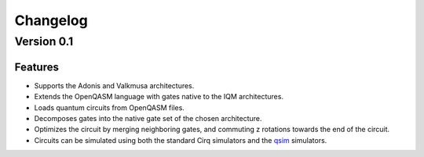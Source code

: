 =========
Changelog
=========

Version 0.1
===========

Features
--------

* Supports the Adonis and Valkmusa architectures.
* Extends the OpenQASM language with gates native to the IQM architectures.
* Loads quantum circuits from OpenQASM files.
* Decomposes gates into the native gate set of the chosen architecture.
* Optimizes the circuit by merging neighboring gates, and commuting z rotations towards the end of the circuit.
* Circuits can be simulated using both the standard Cirq simulators and the
  `qsim <https://quantumai.google/qsim>`_ simulators.
